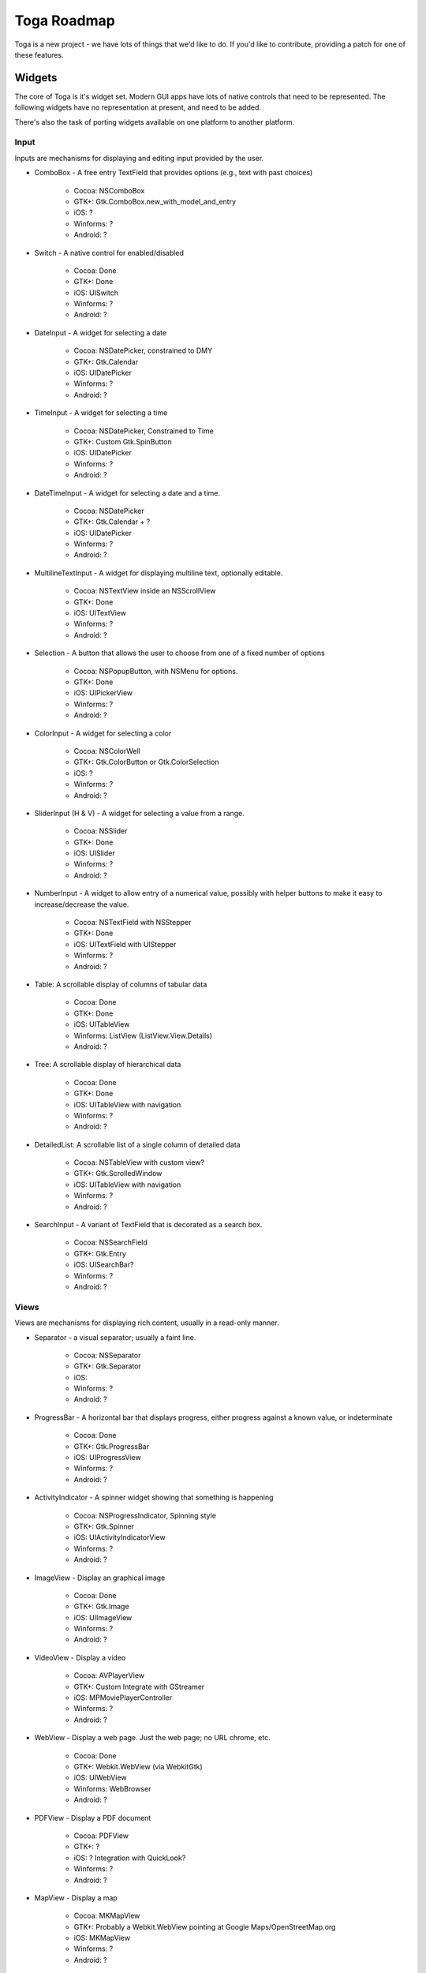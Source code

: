 Toga Roadmap
============

Toga is a new project - we have lots of things that we'd like to do. If
you'd like to contribute, providing a patch for one of these features.

Widgets
-------

The core of Toga is it's widget set. Modern GUI apps have lots of native
controls that need to be represented. The following widgets have no
representation at present, and need to be added.

There's also the task of porting widgets available on one platform to
another platform.

Input
~~~~~

Inputs are mechanisms for displaying and editing input provided by the user.

- ComboBox - A free entry TextField that provides options (e.g., text with past choices)

    - Cocoa: NSComboBox
    - GTK+: Gtk.ComboBox.new_with_model_and_entry
    - iOS: ?
    - Winforms: ?
    - Android: ?

* Switch - A native control for enabled/disabled

    - Cocoa: Done
    - GTK+: Done
    - iOS: UISwitch
    - Winforms: ?
    - Android: ?

* DateInput - A widget for selecting a date

    - Cocoa: NSDatePicker, constrained to DMY
    - GTK+: Gtk.Calendar
    - iOS: UIDatePicker
    - Winforms: ?
    - Android: ?

* TimeInput - A widget for selecting a time

    - Cocoa: NSDatePicker, Constrained to Time
    - GTK+: Custom Gtk.SpinButton
    - iOS: UIDatePicker
    - Winforms: ?
    - Android: ?

* DateTimeInput - A widget for selecting a date and a time.

    - Cocoa: NSDatePicker
    - GTK+: Gtk.Calendar + ?
    - iOS: UIDatePicker
    - Winforms: ?
    - Android: ?

* MultilineTextInput - A widget for displaying multiline text, optionally editable.

    - Cocoa: NSTextView inside an NSScrollView
    - GTK+: Done
    - iOS: UITextView
    - Winforms: ?
    - Android: ?

* Selection - A button that allows the user to choose from one of a fixed number of options

    - Cocoa: NSPopupButton, with NSMenu for options.
    - GTK+: Done
    - iOS: UIPickerView
    - Winforms: ?
    - Android: ?

* ColorInput - A widget for selecting a color

    - Cocoa: NSColorWell
    - GTK+: Gtk.ColorButton or Gtk.ColorSelection
    - iOS: ?
    - Winforms: ?
    - Android: ?

* SliderInput (H & V) - A widget for selecting a value from a range.

    - Cocoa: NSSlider
    - GTK+: Done
    - iOS: UISlider
    - Winforms: ?
    - Android: ?

* NumberInput - A widget to allow entry of a numerical value, possibly with helper buttons to make it easy to increase/decrease the value.

    - Cocoa: NSTextField with NSStepper
    - GTK+: Done
    - iOS: UITextField with UIStepper
    - Winforms: ?
    - Android: ?

* Table: A scrollable display of columns of tabular data

    - Cocoa: Done
    - GTK+: Done
    - iOS: UITableView
    - Winforms: ListView (ListView.View.Details)
    - Android: ?

* Tree: A scrollable display of hierarchical data

    - Cocoa: Done
    - GTK+: Done
    - iOS: UITableView with navigation
    - Winforms: ?
    - Android: ?

* DetailedList: A scrollable list of a single column of detailed data

    - Cocoa: NSTableView with custom view?
    - GTK+: Gtk.ScrolledWindow
    - iOS: UITableView with navigation
    - Winforms: ?
    - Android: ?

* SearchInput - A variant of TextField that is decorated as a search box.

    - Cocoa: NSSearchField
    - GTK+: Gtk.Entry
    - iOS: UISearchBar?
    - Winforms: ?
    - Android: ?

Views
~~~~~

Views are mechanisms for displaying rich content,
usually in a read-only manner.

* Separator - a visual separator; usually a faint line.

    - Cocoa: NSSeparator
    - GTK+: Gtk.Separator
    - iOS:
    - Winforms: ?
    - Android: ?

* ProgressBar - A horizontal bar that displays progress, either progress against a known value, or indeterminate

    - Cocoa: Done
    - GTK+: Gtk.ProgressBar
    - iOS: UIProgressView
    - Winforms: ?
    - Android: ?

* ActivityIndicator - A spinner widget showing that something is happening

    - Cocoa: NSProgressIndicator, Spinning style
    - GTK+: Gtk.Spinner
    - iOS: UIActivityIndicatorView
    - Winforms: ?
    - Android: ?

* ImageView - Display an graphical image

    - Cocoa: Done
    - GTK+: Gtk.Image
    - iOS: UIImageView
    - Winforms: ?
    - Android: ?

* VideoView - Display a video

    - Cocoa: AVPlayerView
    - GTK+: Custom Integrate with GStreamer
    - iOS: MPMoviePlayerController
    - Winforms: ?
    - Android: ?

* WebView - Display a web page. Just the web page; no URL chrome, etc.

    - Cocoa: Done
    - GTK+: Webkit.WebView (via WebkitGtk)
    - iOS: UIWebView
    - Winforms: WebBrowser
    - Android: ?

* PDFView - Display a PDF document

    - Cocoa: PDFView
    - GTK+: ?
    - iOS: ? Integration with QuickLook?
    - Winforms: ?
    - Android: ?

* MapView - Display a map

    - Cocoa: MKMapView
    - GTK+: Probably a Webkit.WebView pointing at Google Maps/OpenStreetMap.org
    - iOS: MKMapView
    - Winforms: ?
    - Android: ?


Container widgets
~~~~~~~~~~~~~~~~~

Containers are widgets that can contain other widgets.

* Box - A box drawn around a collection of widgets; often has a label

    - Cocoa: NSBox
    - GTK+: Done
    - iOS:
    - Winforms: ?
    - Android: ?

* ButtonContainer - A layout for a group of radio/checkbox options

    - Cocoa: NSMatrix, or NSView with pre-set constraints.
    - GTK+: Gtk.ListBox
    - iOS:
    - Winforms: ?
    - Android: ?

* ScrollContainer - A container whose internal content can be scrolled.

    - Cocoa: Done
    - GTK+: Done
    - iOS: UIScrollView?
    - Winforms: Panel
    - Android: ?

* SplitContainer - An adjustable separator bar between 2+ visible panes of content

    - Cocoa: Done
    - GTK+: Done
    - iOS:
    - Winforms: SplitContainer
    - Android: ?

* FormContainer - A layout for a "key/value" or "label/widget" form

    - Cocoa: NSForm, or NSView with pre-set constraints.
    - GTK+:
    - iOS:
    - Winforms: ?
    - Android: ?

* OptionContainer - (suggestions for better name welcome)

    A container view that holds a small, fixed number of subviews,
    only one of which is visible at any given time.
    Generally rendered as something with "lozenge" style buttons over a box.
    Examples of use: OS X System preference panes that contain multiple options
    (e.g., Keyboard settings have an option layout for "Keyboard",
    "Text", "Shortcuts" and "Input sources")

    - Cocoa: Done
    - GTK+: GtkNotebook (Maybe GtkStack on 3.10+?)
    - iOS: ?
    - Winforms: TabControl
    - Android: ?

* SectionContainer - (suggestions for better name welcome)

    A container view that holds a small number of subviews,
    only one of which is visible at any given time.
    Each "section" has a name and icon.
    Examples of use: top level navigation in Safari's preferences panel.

    - Cocoa: NSTabView
    - GTK+: ?
    - iOS: ?
    - Winforms: ?
    - Android: ?

* TabContainer - A container view for holding an unknown number of subviews, each of which is of the same type - e.g., web browser tabs.

    - Cocoa: ?
    - GTK+: GtkNotebook
    - iOS: ?
    - Winforms: ?
    - Android: ?

* NavigationContainer - A container view that holds a navigable tree of subviews

    Essentially a view that has a "back" button to return to the previous view
    in a hierarchy. Example of use: Top level navigation in the OS X System
    Preferences panel.

    - Cocoa: No native control
    - GTK+: No native control; Gtk.HeaderBar in 3.10+
    - iOS: UINavigationBar + NavigationController
    - Winforms: ?
    - Android: ?

Dialogs and windows
~~~~~~~~~~~~~~~~~~~

GUIs aren't all about widgets - sometimes you need to pop up a dialog to query
the user.

* Info - a modal dialog providing an "OK" option

    - Cocoa: Done
    - GTK+: Gtk.MessageDialog, type Gtk.MessageType.INFO, buttons Gtk.ButtonsType.OK
    - iOS:
    - Winforms: ?
    - Android: ?

* Error - a modal dialog showing an error, and a continue option.

    - Cocoa: Done
    - GTK+: Gtk.MessageDialog, type Gtk.MessageType.ERROR, buttons Gtk.ButtonsType.CANCEL
    - iOS:
    - Winforms: ?
    - Android: ?

* Question - a modal dialog that asks a Yes/No question

    - Cocoa: Done
    - GTK+: Gtk.MessageDialog, type Gtk.MessageType.QUESTION, buttons Gtk.ButtonsType.YES_NO
    - iOS:
    - Winforms: ?
    - Android: ?

* Confirm - a modal dialog confirming "OK" or "cancel"

    - Cocoa: Done
    - GTK+: Gtk.MessageDialog, type Gtk.MessageType.WARNING, buttons Gtk.ButtonsType.OK_CANCEL
    - iOS:
    - Winforms: ?
    - Android: ?

* StackTrace - a modal dialog for displaying a long stack trace.

    - Cocoa: Done
    - GTK+: Custom Gtk.Dialog
    - iOS:
    - Winforms: ?
    - Android: ?

* File Open - a mechanism for finding and specifying a file on disk.

    - Cocoa:
    - GTK+: Gtk.FileChooserDialog
    - iOS:
    - Winforms: ?
    - Android: ?

* File Save - a mechanism for finding and specifying a filename to save to.

    - Cocoa: Done
    - GTK+:
    - iOS:
    - Winforms: ?
    - Android: ?

Miscellaneous
~~~~~~~~~~~~~

One of the aims of Toga is to provide a rich, feature-driven approach to
app development. This requires the development of APIs to support rich
features.

* Long running tasks -

    GUI toolkits have a common pattern of needing to
    periodically update a GUI based on some long running background task.
    They usually accomplish this with some sort of timer-based API to ensure
    that the main event loop keeps running. Python has a "yield" keyword that
    can be repurposed for this.

* Toolbar -

    Support for adding a toolbar to an app definition.
    Interpretation in mobile will be difficult;
    maybe some sort of top level action menu available via a slideout tray
    (e.g., GMail account selection tray)

* Preferences -

    Support for saving app preferences, and visualizing them in a
    platform native way.

* Easy handling of long running tasks -

    Possibly using generators to yield control back to the event loop.

* Notification when updates are available

* Easy Licensing/registration of apps -

    Monetization is not a bad thing,
    and shouldn't be mutually exclusive with open source.

Platforms
---------

Toga currently has good support for Cocoa on OS X, GTK+, and iOS.
Proof-of-concept support exists for Windows Winforms. Support for a more
modern Windows API would be desirable.

In the mobile space, it would be great if Toga supported Android, Windows
Phone, or any other phone platform.
